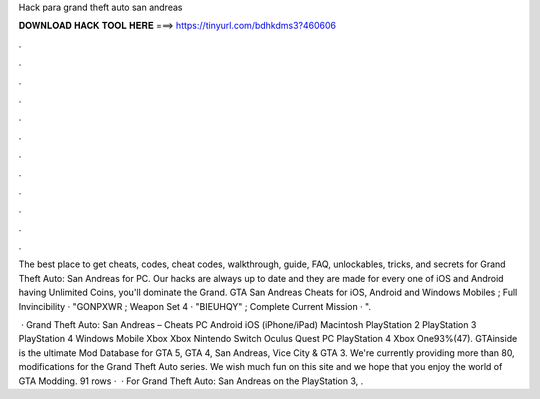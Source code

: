 Hack para grand theft auto san andreas



𝐃𝐎𝐖𝐍𝐋𝐎𝐀𝐃 𝐇𝐀𝐂𝐊 𝐓𝐎𝐎𝐋 𝐇𝐄𝐑𝐄 ===> https://tinyurl.com/bdhkdms3?460606



.



.



.



.



.



.



.



.



.



.



.



.

The best place to get cheats, codes, cheat codes, walkthrough, guide, FAQ, unlockables, tricks, and secrets for Grand Theft Auto: San Andreas for PC. Our hacks are always up to date and they are made for every one of iOS and Android  having Unlimited Coins, you'll dominate the Grand. GTA San Andreas Cheats for iOS, Android and Windows Mobiles ; Full Invincibility · "GONPXWR ; Weapon Set 4 · "BIEUHQY" ; Complete Current Mission · ".

 · Grand Theft Auto: San Andreas – Cheats PC Android iOS (iPhone/iPad) Macintosh PlayStation 2 PlayStation 3 PlayStation 4 Windows Mobile Xbox Xbox Nintendo Switch Oculus Quest PC PlayStation 4 Xbox One93%(47). GTAinside is the ultimate Mod Database for GTA 5, GTA 4, San Andreas, Vice City & GTA 3. We're currently providing more than 80, modifications for the Grand Theft Auto series. We wish much fun on this site and we hope that you enjoy the world of GTA Modding. 91 rows ·  · For Grand Theft Auto: San Andreas on the PlayStation 3, .
